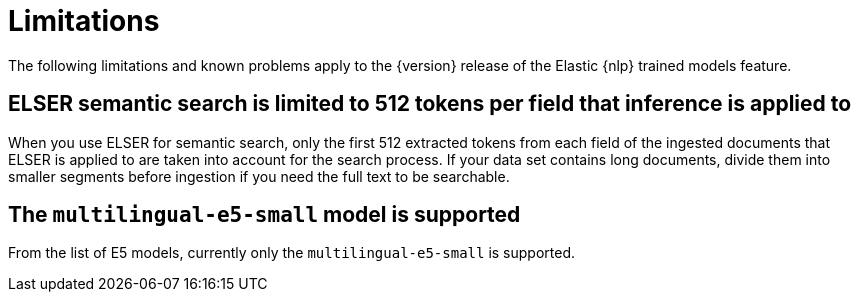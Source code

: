 [[ml-nlp-limitations]]
= Limitations

:frontmatter-description: List of limitations of the Elastic NLP features.
:frontmatter-tags-products: [ml] 
:frontmatter-tags-content-type: [troubleshooting] 
:frontmatter-tags-user-goals: [analyze]

The following limitations and known problems apply to the {version} release of 
the Elastic {nlp} trained models feature.

[discrete]
[[ml-nlp-elser-v1-limit-512]]
== ELSER semantic search is limited to 512 tokens per field that inference is applied to

When you use ELSER for semantic search, only the first 512 extracted tokens from 
each field of the ingested documents that ELSER is applied to are taken into 
account for the search process. If your data set contains long documents, divide 
them into smaller segments before ingestion if you need the full text to be 
searchable.


[discrete]
[[ml-nlp-e5-limit]]
== The `multilingual-e5-small` model is supported

From the list of E5 models, currently only the `multilingual-e5-small` is 
supported.
